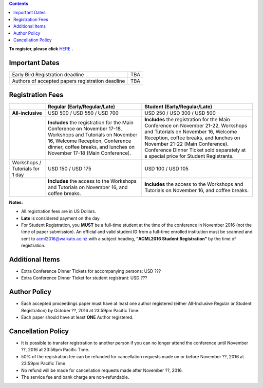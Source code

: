 .. title: Registration
.. slug: registration
.. date: 2015-12-10 10:10:05 UTC+13:00
.. tags: 
.. category: 
.. link: 
.. description: 
.. type: text

.. contents::


**To register, please click** `HERE <https://www.ivvy.com/a/waikato/e/>`_ **.**



Important Dates
===============

+--------------------------------------------------+-----+
| Early Bird Registration deadline                 | TBA |
+--------------------------------------------------+-----+
| Authors of accepted papers registration deadline | TBA | 
+--------------------------------------------------+-----+

Registration Fees
=================

.. csv-table:: 
   :header: "","Regular (Early/Regular/Late)","Student (Early/Regular/Late)"

   "**All-inclusive**","USD 500 / USD 550 / USD 700","USD 250 / USD 300 / USD 500"
   "","**Includes** the registration for the Main Conference on November 17-18, Workshops and Tutorials on November 16, Welcome Reception, Conference dinner, coffee breaks, and lunches on November 17-18 (Main Conference).","**Includes** the registration for the Main Conference on November 21-22, Workshops and Tutorials on November 16, Welcome Reception, coffee breaks, and lunches on November 21-22 (Main Conference). Conference Dinner Ticket sold separately at a special price for Student Registrants."
   "Workshops / Tutorials for 1 day","USD 150 / USD 175","USD 100 / USD 105"
   "","**Includes** the access to the Workshops and Tutorials on November 16, and coffee breaks.","**Includes** the access to the Workshops and Tutorials on November 16, and coffee breaks."

**Notes:**

* All registration fees are in US Dollars.
* **Late** is considered payment on the day
* For Student Registration, you **MUST** be a full-time student at the time of the conference in November 2016 (not the time of paper submission). An official and valid student ID from a full-time enrolled institution must be scanned and sent to acml2016@waikato.ac.nz with a subject heading, **"ACML2016 Student Registration"** by the time of registration.


Additional Items
================

* Extra Conference Dinner Tickets for accompanying persons: USD ???
* Extra Conference Dinner Ticket for student registrant: USD ???


Author Policy
=============

* Each accepted proceedings paper must have at least one author registered
  (either All-Inclusive Regular or Student Registration) by October ??, 2016 at
  23:59pm Pacific Time.
* Each paper should have at least **ONE** Author registered.


Cancellation Policy
===================

* It is possible to transfer registration to another person if you can no
  longer attend the conference until November ??, 2016 at 23:59pm Pacific Time.
* 50% of the registration fee can be refunded for cancellation requests made on
  or before November ??, 2016 at 23:59pm Pacific Time.
* No refund will be made for cancellation requests made after November ??, 2016.
* The service fee and bank charge are non-refundable.

